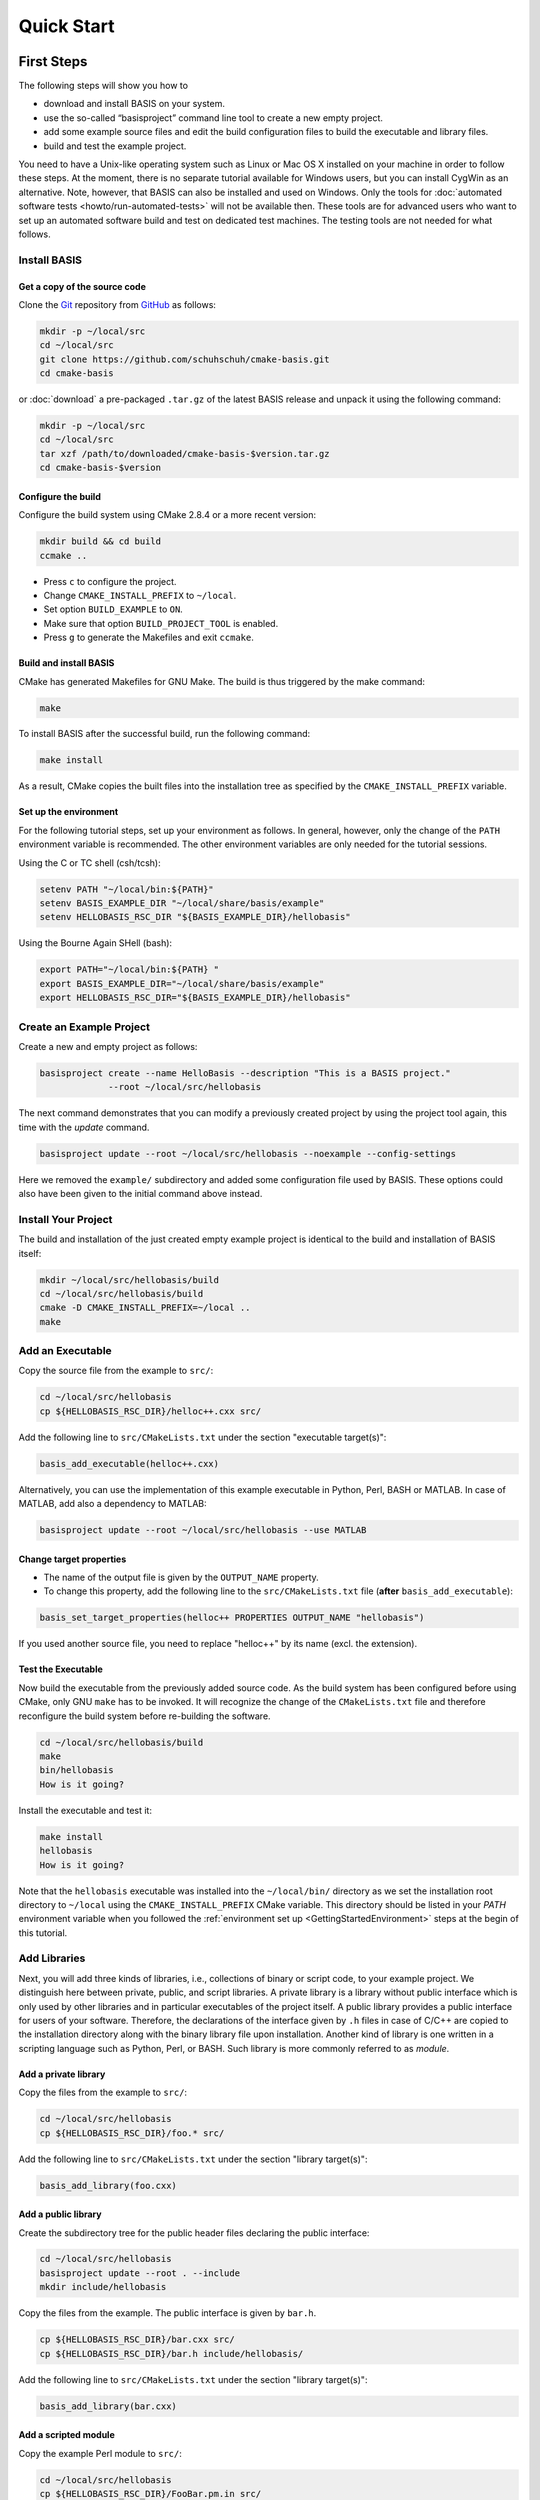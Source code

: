 .. _QuickStartGuides:

===========
Quick Start
===========


.. _FirstSteps:
.. _FirstStepsIntro:

First Steps
===========

The following steps will show you how to

- download and install BASIS on your system.
- use the so-called “basisproject” command line tool to create a new empty project.
- add some example source files and edit the build configuration files to build the executable and library files.
- build and test the example project.

You need to have a Unix-like operating system such as Linux or Mac OS X installed on your
machine in order to follow these steps. At the moment, there is no separate tutorial
available for Windows users, but you can install CygWin as an alternative.
Note, however, that BASIS can also be installed and used on Windows.
Only the tools for :doc:`automated software tests <howto/run-automated-tests>` will not
be available then. These tools are for advanced users who want to set up an automated
software build and test on dedicated test machines. The testing tools are not needed
for what follows.


Install BASIS
-------------

Get a copy of the source code
~~~~~~~~~~~~~~~~~~~~~~~~~~~~~

Clone the `Git <http://git-scm.com/>`__ repository from `GitHub <https://github.com/schuhschuh/cmake-basis/>`__ as follows:

.. code-block:: bash
    
    mkdir -p ~/local/src
    cd ~/local/src
    git clone https://github.com/schuhschuh/cmake-basis.git
    cd cmake-basis
    
or :doc:`download` a pre-packaged ``.tar.gz`` of the latest BASIS release and unpack it using the following command:

.. code-block:: bash

    mkdir -p ~/local/src
    cd ~/local/src
    tar xzf /path/to/downloaded/cmake-basis-$version.tar.gz
    cd cmake-basis-$version


Configure the build
~~~~~~~~~~~~~~~~~~~

Configure the build system using CMake 2.8.4 or a more recent version:

.. code-block:: bash
    
    mkdir build && cd build
    ccmake ..

- Press ``c`` to configure the project.
- Change ``CMAKE_INSTALL_PREFIX`` to ``~/local``.
- Set option ``BUILD_EXAMPLE`` to ``ON``.
- Make sure that option ``BUILD_PROJECT_TOOL`` is enabled.
- Press ``g`` to generate the Makefiles and exit ``ccmake``.

Build and install BASIS
~~~~~~~~~~~~~~~~~~~~~~~

CMake has generated Makefiles for GNU Make. The build is thus triggered by the make command:

.. code-block:: bash
    
    make

To install BASIS after the successful build, run the following command:

.. code-block:: bash
    
    make install

As a result, CMake copies the built files into the installation tree as specified by the
``CMAKE_INSTALL_PREFIX`` variable.

.. _GettingStartedEnvironment:

Set up the environment
~~~~~~~~~~~~~~~~~~~~~~

For the following tutorial steps, set up your environment as follows. In general, however,
only the change of the ``PATH`` environment variable is recommended. The other environment
variables are only needed for the tutorial sessions.

Using the C or TC shell (csh/tcsh):

.. code-block:: bash
    
    setenv PATH "~/local/bin:${PATH}"
    setenv BASIS_EXAMPLE_DIR "~/local/share/basis/example"
    setenv HELLOBASIS_RSC_DIR "${BASIS_EXAMPLE_DIR}/hellobasis"

Using the Bourne Again SHell (bash):

.. code-block:: bash
    
    export PATH="~/local/bin:${PATH} "
    export BASIS_EXAMPLE_DIR="~/local/share/basis/example"
    export HELLOBASIS_RSC_DIR="${BASIS_EXAMPLE_DIR}/hellobasis"


Create an Example Project
-------------------------

Create a new and empty project as follows:

.. code-block:: bash
    
    basisproject create --name HelloBasis --description "This is a BASIS project."
                 --root ~/local/src/hellobasis

The next command demonstrates that you can modify a previously created project by using the
project tool again, this time with the `update` command.

.. code-block:: bash
    
    basisproject update --root ~/local/src/hellobasis --noexample --config-settings

Here we removed the ``example/`` subdirectory and added some configuration file used by BASIS.
These options could also have been given to the initial command above instead.

.. seealso:: The guide on how to :doc:`howto/create-and-modify-project`, :ref:`BasisProject.cmake <BasisProject>`, and `basis_project()`_.


Install Your Project
--------------------

The build and installation of the just created empty example project is identical to the build
and installation of BASIS itself:

.. code-block:: bash
    
    mkdir ~/local/src/hellobasis/build
    cd ~/local/src/hellobasis/build
    cmake -D CMAKE_INSTALL_PREFIX=~/local ..
    make

.. seealso:: The guide on how to :doc:`howto/install`.


Add an Executable
-----------------

Copy the source file from the example to ``src/``:

.. code-block:: bash
    
    cd ~/local/src/hellobasis
    cp ${HELLOBASIS_RSC_DIR}/helloc++.cxx src/

Add the following line to ``src/CMakeLists.txt`` under the section "executable target(s)":

.. code-block:: cmake
    
    basis_add_executable(helloc++.cxx)

Alternatively, you can use the implementation of this example executable in
Python, Perl, BASH or MATLAB. In case of MATLAB, add also a dependency to MATLAB:
 
.. code-block:: cmake

    basisproject update --root ~/local/src/hellobasis --use MATLAB

Change target properties
~~~~~~~~~~~~~~~~~~~~~~~~

- The name of the output file is given by the ``OUTPUT_NAME`` property.
- To change this property, add the following line to the ``src/CMakeLists.txt`` file
  (**after** ``basis_add_executable``):

.. code-block:: cmake
    
    basis_set_target_properties(helloc++ PROPERTIES OUTPUT_NAME "hellobasis")

If you used another source file, you need to replace "helloc++" by its name (excl. the extension).

Test the Executable
~~~~~~~~~~~~~~~~~~~

Now build the executable from the previously added source code. As the build system
has been configured before using CMake, only GNU ``make`` has to be invoked.
It will recognize the change of the ``CMakeLists.txt`` file and therefore reconfigure
the build system before re-building the software.

.. code-block:: bash
    
    cd ~/local/src/hellobasis/build
    make
    bin/hellobasis
    How is it going?

Install the executable and test it:

.. code-block:: bash
    
    make install
    hellobasis
    How is it going?

Note that the ``hellobasis`` executable was installed into the ``~/local/bin/`` directory
as we set the installation root directory to ``~/local`` using the ``CMAKE_INSTALL_PREFIX``
CMake variable. This directory should be listed in your *PATH* environment variable
when you followed the :ref:`environment set up <GettingStartedEnvironment>` steps at the
begin of this tutorial.


Add Libraries
-------------

Next, you will add three kinds of libraries, i.e., collections of binary or script code, to your example project.
We distinguish here between private, public, and script libraries. A private library is a library without
public interface which is only used by other libraries and in particular executables of the project itself.
A public library provides a public interface for users of your software. Therefore, the declarations of
the interface given by ``.h`` files in case of C/C++ are copied to the installation directory along with
the binary library file upon installation. Another kind of library is one written in a scripting
language such as Python, Perl, or BASH. Such library is more commonly referred to as *module*.

Add a private library
~~~~~~~~~~~~~~~~~~~~~

Copy the files from the example to ``src/``:

.. code-block:: bash
    
    cd ~/local/src/hellobasis
    cp ${HELLOBASIS_RSC_DIR}/foo.* src/

Add the following line to ``src/CMakeLists.txt`` under the section "library target(s)":

.. code-block:: cmake
    
    basis_add_library(foo.cxx)

Add a public library
~~~~~~~~~~~~~~~~~~~~

Create the subdirectory tree for the public header files declaring the public interface:

.. code-block:: bash
    
    cd ~/local/src/hellobasis
    basisproject update --root . --include
    mkdir include/hellobasis

Copy the files from the example. The public interface is given by ``bar.h``.

.. code-block:: bash
    
    cp ${HELLOBASIS_RSC_DIR}/bar.cxx src/
    cp ${HELLOBASIS_RSC_DIR}/bar.h include/hellobasis/

Add the following line to ``src/CMakeLists.txt`` under the section "library target(s)":

.. code-block:: cmake
    
    basis_add_library(bar.cxx)
    
Add a scripted module
~~~~~~~~~~~~~~~~~~~~~

Copy the example Perl module to ``src/``:

.. code-block:: bash
    
    cd ~/local/src/hellobasis
    cp ${HELLOBASIS_RSC_DIR}/FooBar.pm.in src/

Add the following line to ``src/CMakeLists.txt`` under the section "library target(s)":

.. code-block:: cmake
    
    basis_add_library(FooBar.pm)


.. raw:: latex

  \clearpage


The .in suffix
~~~~~~~~~~~~~~

- Note that some of these files have a ``.in`` file name suffix.
- This suffix can be omitted in the ``basis_add_library`` statement. It has however an impact on how this function treats this file.
- The .in suffix indicates that the file is not usable as is, but contains patterns such as ``@PROJECT_NAME@`` which BASIS should replace during the build of the module.
- The substitution of these ``@*@`` patterns is what we refer to as “building” script files.

Install the libraries
~~~~~~~~~~~~~~~~~~~~~

Now build the libraries and install them:

.. code-block:: bash
    
    cd ~/local/src/hellobasis/build
    make && make install

Next Steps
----------

Congratulations! You just finished your first BASIS tutorial.

So far you have already learned how to install BASIS on your system and set up
your own software project. You have also seen how you can add your own source
files to your newly created project and build the respective executables
and libraries. The essentials of any software package! Thanks to BASIS, only
few lines of CMake code are needed to accomplish this.

Now check out the :ref:`Tutorials` for more details regarding each of the
above steps and in-depth information about the used BASIS commands
if you like, or move on to the various :doc:`How-to Guides <howto>` which
will introduce you to even more BASIS concepts and best practices.


.. _Tutorials:

Advanced Tutorials
==================

The tutorial slides linked here for download give a slide-by-slide introduction to BASIS and
its use including in-depth information and references to further documentation. For a less
comprehensive tutorial-like introduction, please refer to the :ref:`FirstSteps` above.

0. Download :download:`BASIS Introduction <BASIS_Introduction.pptx>` for an explanation of the components and purpose of BASIS
   (`ref <http://opensource.andreasschuh.com/cmake-basis/_downloads/BASIS_Introduction.pptx>`__).
1. Download :download:`Getting Started <tutorials/BASIS Tutorial - 01 Getting Started.pptx>`
   (`ref <http://opensource.andreasschuh.com/cmake-basis/_downloads/BASIS%20Tutorial%20-%2001%20Getting%20Started.pptx>`__)


.. _basis_project(): http://opensource.andreasschuh.com/cmake-basis/apidoc/latest/group__CMakeAPI.html#gad82d479d14499d09c5aeda3af646b9f6

.. The ref link is required for the PDF version as the download directive in
   this case does not translate to a hyperlink, but text only.

